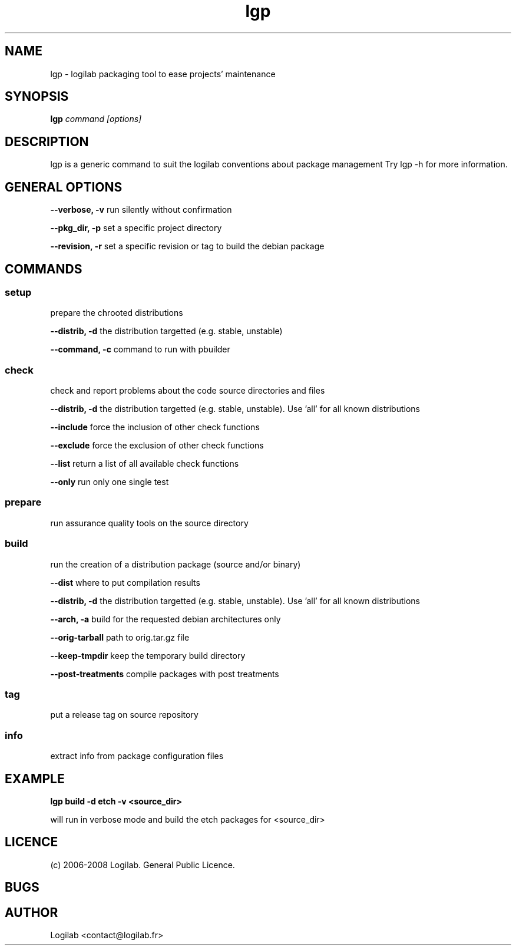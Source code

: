 .TH lgp 1 "2008-09-01" "logilab-packaging"

.SH NAME
lgp \- logilab packaging tool to ease projects' maintenance


.SH SYNOPSIS
.B lgp
.IR command
.IR [options]

.BR

.SH DESCRIPTION
lgp is a generic command to suit the logilab conventions about package management
Try lgp -h for more information.

.SH GENERAL OPTIONS

.B --verbose, -v
run silently without confirmation

.B --pkg_dir, -p
set a specific project directory

.B --revision, -r
set a specific revision or tag to build the debian package


.SH COMMANDS

.SS setup
prepare the chrooted distributions

.B --distrib, -d
the distribution targetted (e.g. stable, unstable)

.B --command, -c
command to run with pbuilder

.SS check
check and report problems about the code source directories and files

.B --distrib, -d
the distribution targetted (e.g. stable, unstable). Use 'all' for all known distributions

.B --include
force the inclusion of other check functions

.B --exclude
force the exclusion of other check functions

.B --list
return a list of all available check functions

.B --only
run only one single test

.SS prepare
run assurance quality tools on the source directory

.SS build
run the creation of a distribution package (source and/or binary)

.B --dist
where to put compilation results

.B --distrib, -d
the distribution targetted (e.g. stable, unstable). Use 'all' for all known distributions

.B --arch, -a
build for the requested debian architectures only

.B --orig-tarball
path to orig.tar.gz file

.B --keep-tmpdir
keep the temporary build directory

.B --post-treatments
compile packages with post treatments

.SS tag
put a release tag on source repository

.SS info
extract info from package configuration files

.SH EXAMPLE
.B lgp build -d etch -v <source_dir>

will run in verbose mode and build the etch packages for <source_dir>

.SH LICENCE
(c) 2006-2008 Logilab. General Public Licence.

.SH BUGS

.SH AUTHOR
Logilab <contact@logilab.fr>

